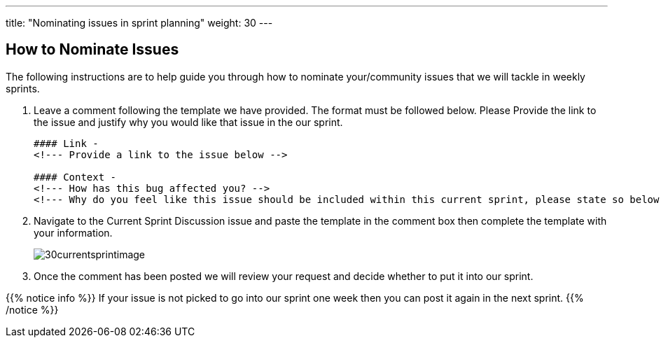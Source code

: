 ---
title: "Nominating issues in sprint planning"
weight: 30
---

:imagesdir: /images/en/community/

== How to Nominate Issues

The following instructions are to help guide you through how to nominate your/community issues that we will tackle in weekly sprints.


. Leave a comment following the template we have provided. The format must be followed below. Please Provide the link to the issue and justify why you would like that issue in the our sprint.
+

[source]
----
#### Link -
<!--- Provide a link to the issue below -->

#### Context -
<!--- How has this bug affected you? -->
<!--- Why do you feel like this issue should be included within this current sprint, please state so below -->
----

. Navigate to the Current Sprint Discussion issue and paste the template in the comment box then complete the template with your information.
+

image:30currentsprintimage.png[title="Current Sprint Image"]


. Once the comment has been posted we will review your request and decide whether to put it into our sprint.



{{% notice info %}}
If your issue is not picked to go into our sprint one week then you can post it
again in the next sprint.
{{% /notice %}}
